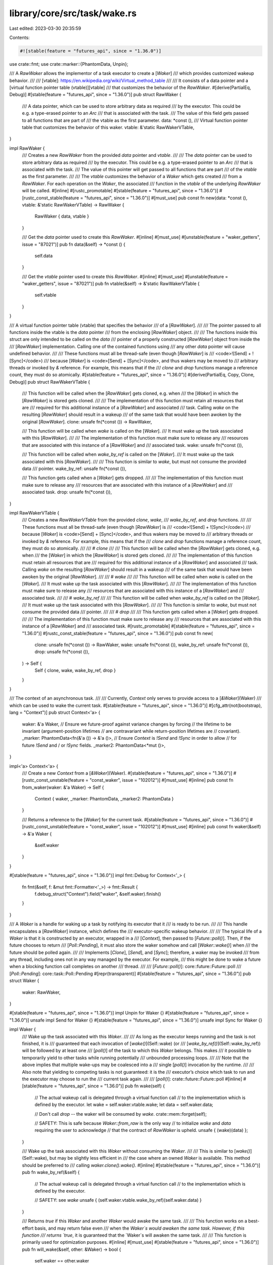 library/core/src/task/wake.rs
=============================

Last edited: 2023-03-30 20:35:59

Contents:

.. code-block:: rs

    #![stable(feature = "futures_api", since = "1.36.0")]

use crate::fmt;
use crate::marker::{PhantomData, Unpin};

/// A `RawWaker` allows the implementor of a task executor to create a [`Waker`]
/// which provides customized wakeup behavior.
///
/// [vtable]: https://en.wikipedia.org/wiki/Virtual_method_table
///
/// It consists of a data pointer and a [virtual function pointer table (vtable)][vtable]
/// that customizes the behavior of the `RawWaker`.
#[derive(PartialEq, Debug)]
#[stable(feature = "futures_api", since = "1.36.0")]
pub struct RawWaker {
    /// A data pointer, which can be used to store arbitrary data as required
    /// by the executor. This could be e.g. a type-erased pointer to an `Arc`
    /// that is associated with the task.
    /// The value of this field gets passed to all functions that are part of
    /// the vtable as the first parameter.
    data: *const (),
    /// Virtual function pointer table that customizes the behavior of this waker.
    vtable: &'static RawWakerVTable,
}

impl RawWaker {
    /// Creates a new `RawWaker` from the provided `data` pointer and `vtable`.
    ///
    /// The `data` pointer can be used to store arbitrary data as required
    /// by the executor. This could be e.g. a type-erased pointer to an `Arc`
    /// that is associated with the task.
    /// The value of this pointer will get passed to all functions that are part
    /// of the `vtable` as the first parameter.
    ///
    /// The `vtable` customizes the behavior of a `Waker` which gets created
    /// from a `RawWaker`. For each operation on the `Waker`, the associated
    /// function in the `vtable` of the underlying `RawWaker` will be called.
    #[inline]
    #[rustc_promotable]
    #[stable(feature = "futures_api", since = "1.36.0")]
    #[rustc_const_stable(feature = "futures_api", since = "1.36.0")]
    #[must_use]
    pub const fn new(data: *const (), vtable: &'static RawWakerVTable) -> RawWaker {
        RawWaker { data, vtable }
    }

    /// Get the `data` pointer used to create this `RawWaker`.
    #[inline]
    #[must_use]
    #[unstable(feature = "waker_getters", issue = "87021")]
    pub fn data(&self) -> *const () {
        self.data
    }

    /// Get the `vtable` pointer used to create this `RawWaker`.
    #[inline]
    #[must_use]
    #[unstable(feature = "waker_getters", issue = "87021")]
    pub fn vtable(&self) -> &'static RawWakerVTable {
        self.vtable
    }
}

/// A virtual function pointer table (vtable) that specifies the behavior
/// of a [`RawWaker`].
///
/// The pointer passed to all functions inside the vtable is the `data` pointer
/// from the enclosing [`RawWaker`] object.
///
/// The functions inside this struct are only intended to be called on the `data`
/// pointer of a properly constructed [`RawWaker`] object from inside the
/// [`RawWaker`] implementation. Calling one of the contained functions using
/// any other `data` pointer will cause undefined behavior.
///
/// These functions must all be thread-safe (even though [`RawWaker`] is
/// <code>\![Send] + \![Sync]</code>)
/// because [`Waker`] is <code>[Send] + [Sync]</code>, and thus wakers may be moved to
/// arbitrary threads or invoked by `&` reference. For example, this means that if the
/// `clone` and `drop` functions manage a reference count, they must do so atomically.
#[stable(feature = "futures_api", since = "1.36.0")]
#[derive(PartialEq, Copy, Clone, Debug)]
pub struct RawWakerVTable {
    /// This function will be called when the [`RawWaker`] gets cloned, e.g. when
    /// the [`Waker`] in which the [`RawWaker`] is stored gets cloned.
    ///
    /// The implementation of this function must retain all resources that are
    /// required for this additional instance of a [`RawWaker`] and associated
    /// task. Calling `wake` on the resulting [`RawWaker`] should result in a wakeup
    /// of the same task that would have been awoken by the original [`RawWaker`].
    clone: unsafe fn(*const ()) -> RawWaker,

    /// This function will be called when `wake` is called on the [`Waker`].
    /// It must wake up the task associated with this [`RawWaker`].
    ///
    /// The implementation of this function must make sure to release any
    /// resources that are associated with this instance of a [`RawWaker`] and
    /// associated task.
    wake: unsafe fn(*const ()),

    /// This function will be called when `wake_by_ref` is called on the [`Waker`].
    /// It must wake up the task associated with this [`RawWaker`].
    ///
    /// This function is similar to `wake`, but must not consume the provided data
    /// pointer.
    wake_by_ref: unsafe fn(*const ()),

    /// This function gets called when a [`Waker`] gets dropped.
    ///
    /// The implementation of this function must make sure to release any
    /// resources that are associated with this instance of a [`RawWaker`] and
    /// associated task.
    drop: unsafe fn(*const ()),
}

impl RawWakerVTable {
    /// Creates a new `RawWakerVTable` from the provided `clone`, `wake`,
    /// `wake_by_ref`, and `drop` functions.
    ///
    /// These functions must all be thread-safe (even though [`RawWaker`] is
    /// <code>\![Send] + \![Sync]</code>)
    /// because [`Waker`] is <code>[Send] + [Sync]</code>, and thus wakers may be moved to
    /// arbitrary threads or invoked by `&` reference. For example, this means that if the
    /// `clone` and `drop` functions manage a reference count, they must do so atomically.
    ///
    /// # `clone`
    ///
    /// This function will be called when the [`RawWaker`] gets cloned, e.g. when
    /// the [`Waker`] in which the [`RawWaker`] is stored gets cloned.
    ///
    /// The implementation of this function must retain all resources that are
    /// required for this additional instance of a [`RawWaker`] and associated
    /// task. Calling `wake` on the resulting [`RawWaker`] should result in a wakeup
    /// of the same task that would have been awoken by the original [`RawWaker`].
    ///
    /// # `wake`
    ///
    /// This function will be called when `wake` is called on the [`Waker`].
    /// It must wake up the task associated with this [`RawWaker`].
    ///
    /// The implementation of this function must make sure to release any
    /// resources that are associated with this instance of a [`RawWaker`] and
    /// associated task.
    ///
    /// # `wake_by_ref`
    ///
    /// This function will be called when `wake_by_ref` is called on the [`Waker`].
    /// It must wake up the task associated with this [`RawWaker`].
    ///
    /// This function is similar to `wake`, but must not consume the provided data
    /// pointer.
    ///
    /// # `drop`
    ///
    /// This function gets called when a [`Waker`] gets dropped.
    ///
    /// The implementation of this function must make sure to release any
    /// resources that are associated with this instance of a [`RawWaker`] and
    /// associated task.
    #[rustc_promotable]
    #[stable(feature = "futures_api", since = "1.36.0")]
    #[rustc_const_stable(feature = "futures_api", since = "1.36.0")]
    pub const fn new(
        clone: unsafe fn(*const ()) -> RawWaker,
        wake: unsafe fn(*const ()),
        wake_by_ref: unsafe fn(*const ()),
        drop: unsafe fn(*const ()),
    ) -> Self {
        Self { clone, wake, wake_by_ref, drop }
    }
}

/// The context of an asynchronous task.
///
/// Currently, `Context` only serves to provide access to a [`&Waker`](Waker)
/// which can be used to wake the current task.
#[stable(feature = "futures_api", since = "1.36.0")]
#[cfg_attr(not(bootstrap), lang = "Context")]
pub struct Context<'a> {
    waker: &'a Waker,
    // Ensure we future-proof against variance changes by forcing
    // the lifetime to be invariant (argument-position lifetimes
    // are contravariant while return-position lifetimes are
    // covariant).
    _marker: PhantomData<fn(&'a ()) -> &'a ()>,
    // Ensure `Context` is `!Send` and `!Sync` in order to allow
    // for future `!Send` and / or `!Sync` fields.
    _marker2: PhantomData<*mut ()>,
}

impl<'a> Context<'a> {
    /// Create a new `Context` from a [`&Waker`](Waker).
    #[stable(feature = "futures_api", since = "1.36.0")]
    #[rustc_const_unstable(feature = "const_waker", issue = "102012")]
    #[must_use]
    #[inline]
    pub const fn from_waker(waker: &'a Waker) -> Self {
        Context { waker, _marker: PhantomData, _marker2: PhantomData }
    }

    /// Returns a reference to the [`Waker`] for the current task.
    #[stable(feature = "futures_api", since = "1.36.0")]
    #[rustc_const_unstable(feature = "const_waker", issue = "102012")]
    #[must_use]
    #[inline]
    pub const fn waker(&self) -> &'a Waker {
        &self.waker
    }
}

#[stable(feature = "futures_api", since = "1.36.0")]
impl fmt::Debug for Context<'_> {
    fn fmt(&self, f: &mut fmt::Formatter<'_>) -> fmt::Result {
        f.debug_struct("Context").field("waker", &self.waker).finish()
    }
}

/// A `Waker` is a handle for waking up a task by notifying its executor that it
/// is ready to be run.
///
/// This handle encapsulates a [`RawWaker`] instance, which defines the
/// executor-specific wakeup behavior.
///
/// The typical life of a `Waker` is that it is constructed by an executor, wrapped in a
/// [`Context`], then passed to [`Future::poll()`]. Then, if the future chooses to return
/// [`Poll::Pending`], it must also store the waker somehow and call [`Waker::wake()`] when
/// the future should be polled again.
///
/// Implements [`Clone`], [`Send`], and [`Sync`]; therefore, a waker may be invoked
/// from any thread, including ones not in any way managed by the executor. For example,
/// this might be done to wake a future when a blocking function call completes on another
/// thread.
///
/// [`Future::poll()`]: core::future::Future::poll
/// [`Poll::Pending`]: core::task::Poll::Pending
#[repr(transparent)]
#[stable(feature = "futures_api", since = "1.36.0")]
pub struct Waker {
    waker: RawWaker,
}

#[stable(feature = "futures_api", since = "1.36.0")]
impl Unpin for Waker {}
#[stable(feature = "futures_api", since = "1.36.0")]
unsafe impl Send for Waker {}
#[stable(feature = "futures_api", since = "1.36.0")]
unsafe impl Sync for Waker {}

impl Waker {
    /// Wake up the task associated with this `Waker`.
    ///
    /// As long as the executor keeps running and the task is not finished, it is
    /// guaranteed that each invocation of [`wake()`](Self::wake) (or
    /// [`wake_by_ref()`](Self::wake_by_ref)) will be followed by at least one
    /// [`poll()`] of the task to which this `Waker` belongs. This makes
    /// it possible to temporarily yield to other tasks while running potentially
    /// unbounded processing loops.
    ///
    /// Note that the above implies that multiple wake-ups may be coalesced into a
    /// single [`poll()`] invocation by the runtime.
    ///
    /// Also note that yielding to competing tasks is not guaranteed: it is the
    /// executor’s choice which task to run and the executor may choose to run the
    /// current task again.
    ///
    /// [`poll()`]: crate::future::Future::poll
    #[inline]
    #[stable(feature = "futures_api", since = "1.36.0")]
    pub fn wake(self) {
        // The actual wakeup call is delegated through a virtual function call
        // to the implementation which is defined by the executor.
        let wake = self.waker.vtable.wake;
        let data = self.waker.data;

        // Don't call `drop` -- the waker will be consumed by `wake`.
        crate::mem::forget(self);

        // SAFETY: This is safe because `Waker::from_raw` is the only way
        // to initialize `wake` and `data` requiring the user to acknowledge
        // that the contract of `RawWaker` is upheld.
        unsafe { (wake)(data) };
    }

    /// Wake up the task associated with this `Waker` without consuming the `Waker`.
    ///
    /// This is similar to [`wake()`](Self::wake), but may be slightly less efficient in
    /// the case where an owned `Waker` is available. This method should be preferred to
    /// calling `waker.clone().wake()`.
    #[inline]
    #[stable(feature = "futures_api", since = "1.36.0")]
    pub fn wake_by_ref(&self) {
        // The actual wakeup call is delegated through a virtual function call
        // to the implementation which is defined by the executor.

        // SAFETY: see `wake`
        unsafe { (self.waker.vtable.wake_by_ref)(self.waker.data) }
    }

    /// Returns `true` if this `Waker` and another `Waker` would awake the same task.
    ///
    /// This function works on a best-effort basis, and may return false even
    /// when the `Waker`s would awaken the same task. However, if this function
    /// returns `true`, it is guaranteed that the `Waker`s will awaken the same task.
    ///
    /// This function is primarily used for optimization purposes.
    #[inline]
    #[must_use]
    #[stable(feature = "futures_api", since = "1.36.0")]
    pub fn will_wake(&self, other: &Waker) -> bool {
        self.waker == other.waker
    }

    /// Creates a new `Waker` from [`RawWaker`].
    ///
    /// The behavior of the returned `Waker` is undefined if the contract defined
    /// in [`RawWaker`]'s and [`RawWakerVTable`]'s documentation is not upheld.
    /// Therefore this method is unsafe.
    #[inline]
    #[must_use]
    #[stable(feature = "futures_api", since = "1.36.0")]
    #[rustc_const_unstable(feature = "const_waker", issue = "102012")]
    pub const unsafe fn from_raw(waker: RawWaker) -> Waker {
        Waker { waker }
    }

    /// Get a reference to the underlying [`RawWaker`].
    #[inline]
    #[must_use]
    #[unstable(feature = "waker_getters", issue = "87021")]
    pub fn as_raw(&self) -> &RawWaker {
        &self.waker
    }
}

#[stable(feature = "futures_api", since = "1.36.0")]
impl Clone for Waker {
    #[inline]
    fn clone(&self) -> Self {
        Waker {
            // SAFETY: This is safe because `Waker::from_raw` is the only way
            // to initialize `clone` and `data` requiring the user to acknowledge
            // that the contract of [`RawWaker`] is upheld.
            waker: unsafe { (self.waker.vtable.clone)(self.waker.data) },
        }
    }
}

#[stable(feature = "futures_api", since = "1.36.0")]
impl Drop for Waker {
    #[inline]
    fn drop(&mut self) {
        // SAFETY: This is safe because `Waker::from_raw` is the only way
        // to initialize `drop` and `data` requiring the user to acknowledge
        // that the contract of `RawWaker` is upheld.
        unsafe { (self.waker.vtable.drop)(self.waker.data) }
    }
}

#[stable(feature = "futures_api", since = "1.36.0")]
impl fmt::Debug for Waker {
    fn fmt(&self, f: &mut fmt::Formatter<'_>) -> fmt::Result {
        let vtable_ptr = self.waker.vtable as *const RawWakerVTable;
        f.debug_struct("Waker")
            .field("data", &self.waker.data)
            .field("vtable", &vtable_ptr)
            .finish()
    }
}


